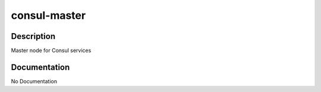 =============
consul-master
=============

Description
===========
Master node for Consul services

Documentation
=============

No Documentation
